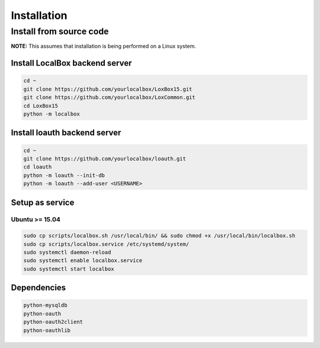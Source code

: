 ************
Installation
************

Install from source code
========================

**NOTE:** This assumes that installation is being performed on a Linux system.

Install LocalBox backend server
-------------------------------
.. code-block:: bash

    cd ~
    git clone https://github.com/yourlocalbox/LoxBox15.git
    git clone https://github.com/yourlocalbox/LoxCommon.git
    cd LoxBox15
    python -m localbox


Install loauth backend server
-----------------------------
.. code-block:: bash

    cd ~
    git clone https://github.com/yourlocalbox/loauth.git
    cd loauth
    python -m loauth --init-db
    python -m loauth --add-user <USERNAME>

Setup as service
----------------

Ubuntu >= 15.04
+++++++++++++++
.. code-block:: bash

    sudo cp scripts/localbox.sh /usr/local/bin/ && sudo chmod +x /usr/local/bin/localbox.sh
    sudo cp scripts/localbox.service /etc/systemd/system/
    sudo systemctl daemon-reload
    sudo systemctl enable localbox.service
    sudo systemctl start localbox

Dependencies
------------
.. code-block:: bash

    python-mysqldb
    python-oauth         
    python-oauth2client  
    python-oauthlib


